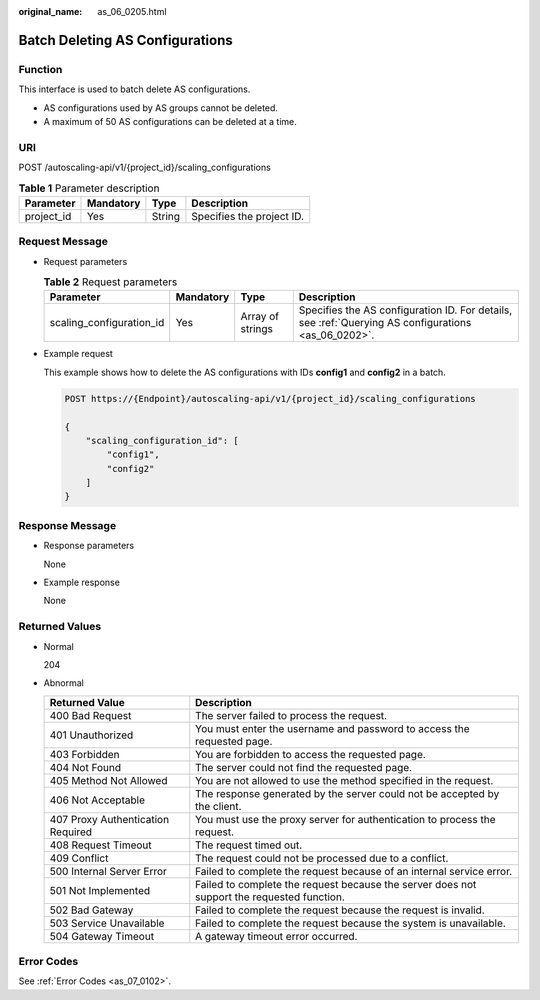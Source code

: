 :original_name: as_06_0205.html

.. _as_06_0205:

Batch Deleting AS Configurations
================================

Function
--------

This interface is used to batch delete AS configurations.

-  AS configurations used by AS groups cannot be deleted.
-  A maximum of 50 AS configurations can be deleted at a time.

URI
---

POST /autoscaling-api/v1/{project_id}/scaling_configurations

.. table:: **Table 1** Parameter description

   ========== ========= ====== =========================
   Parameter  Mandatory Type   Description
   ========== ========= ====== =========================
   project_id Yes       String Specifies the project ID.
   ========== ========= ====== =========================

Request Message
---------------

-  Request parameters

   .. table:: **Table 2** Request parameters

      +--------------------------+-----------+------------------+-----------------------------------------------------------------------------------------------------+
      | Parameter                | Mandatory | Type             | Description                                                                                         |
      +==========================+===========+==================+=====================================================================================================+
      | scaling_configuration_id | Yes       | Array of strings | Specifies the AS configuration ID. For details, see :ref:`Querying AS configurations <as_06_0202>`. |
      +--------------------------+-----------+------------------+-----------------------------------------------------------------------------------------------------+

-  Example request

   This example shows how to delete the AS configurations with IDs **config1** and **config2** in a batch.

   .. code-block:: text

      POST https://{Endpoint}/autoscaling-api/v1/{project_id}/scaling_configurations

      {
          "scaling_configuration_id": [
              "config1",
              "config2"
          ]
      }

Response Message
----------------

-  Response parameters

   None

-  Example response

   None

Returned Values
---------------

-  Normal

   204

-  Abnormal

   +-----------------------------------+--------------------------------------------------------------------------------------------+
   | Returned Value                    | Description                                                                                |
   +===================================+============================================================================================+
   | 400 Bad Request                   | The server failed to process the request.                                                  |
   +-----------------------------------+--------------------------------------------------------------------------------------------+
   | 401 Unauthorized                  | You must enter the username and password to access the requested page.                     |
   +-----------------------------------+--------------------------------------------------------------------------------------------+
   | 403 Forbidden                     | You are forbidden to access the requested page.                                            |
   +-----------------------------------+--------------------------------------------------------------------------------------------+
   | 404 Not Found                     | The server could not find the requested page.                                              |
   +-----------------------------------+--------------------------------------------------------------------------------------------+
   | 405 Method Not Allowed            | You are not allowed to use the method specified in the request.                            |
   +-----------------------------------+--------------------------------------------------------------------------------------------+
   | 406 Not Acceptable                | The response generated by the server could not be accepted by the client.                  |
   +-----------------------------------+--------------------------------------------------------------------------------------------+
   | 407 Proxy Authentication Required | You must use the proxy server for authentication to process the request.                   |
   +-----------------------------------+--------------------------------------------------------------------------------------------+
   | 408 Request Timeout               | The request timed out.                                                                     |
   +-----------------------------------+--------------------------------------------------------------------------------------------+
   | 409 Conflict                      | The request could not be processed due to a conflict.                                      |
   +-----------------------------------+--------------------------------------------------------------------------------------------+
   | 500 Internal Server Error         | Failed to complete the request because of an internal service error.                       |
   +-----------------------------------+--------------------------------------------------------------------------------------------+
   | 501 Not Implemented               | Failed to complete the request because the server does not support the requested function. |
   +-----------------------------------+--------------------------------------------------------------------------------------------+
   | 502 Bad Gateway                   | Failed to complete the request because the request is invalid.                             |
   +-----------------------------------+--------------------------------------------------------------------------------------------+
   | 503 Service Unavailable           | Failed to complete the request because the system is unavailable.                          |
   +-----------------------------------+--------------------------------------------------------------------------------------------+
   | 504 Gateway Timeout               | A gateway timeout error occurred.                                                          |
   +-----------------------------------+--------------------------------------------------------------------------------------------+

Error Codes
-----------

See :ref:`Error Codes <as_07_0102>`.
